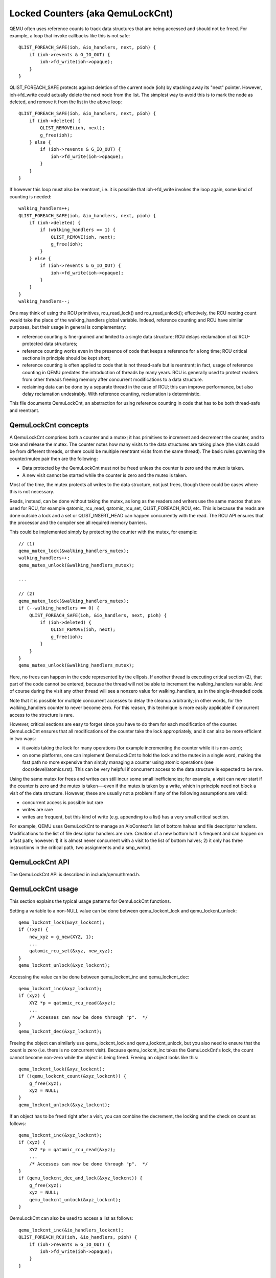 =================================
Locked Counters (aka QemuLockCnt)
=================================

QEMU often uses reference counts to track data structures that are being
accessed and should not be freed.  For example, a loop that invoke
callbacks like this is not safe::

    QLIST_FOREACH_SAFE(ioh, &io_handlers, next, pioh) {
        if (ioh->revents & G_IO_OUT) {
            ioh->fd_write(ioh->opaque);
        }
    }

QLIST_FOREACH_SAFE protects against deletion of the current node (ioh)
by stashing away its "next" pointer.  However, ioh->fd_write could
actually delete the next node from the list.  The simplest way to
avoid this is to mark the node as deleted, and remove it from the
list in the above loop::

    QLIST_FOREACH_SAFE(ioh, &io_handlers, next, pioh) {
        if (ioh->deleted) {
            QLIST_REMOVE(ioh, next);
            g_free(ioh);
        } else {
            if (ioh->revents & G_IO_OUT) {
                ioh->fd_write(ioh->opaque);
            }
        }
    }

If however this loop must also be reentrant, i.e. it is possible that
ioh->fd_write invokes the loop again, some kind of counting is needed::

    walking_handlers++;
    QLIST_FOREACH_SAFE(ioh, &io_handlers, next, pioh) {
        if (ioh->deleted) {
            if (walking_handlers == 1) {
                QLIST_REMOVE(ioh, next);
                g_free(ioh);
            }
        } else {
            if (ioh->revents & G_IO_OUT) {
                ioh->fd_write(ioh->opaque);
            }
        }
    }
    walking_handlers--;

One may think of using the RCU primitives, rcu_read_lock() and
rcu_read_unlock(); effectively, the RCU nesting count would take
the place of the walking_handlers global variable.  Indeed,
reference counting and RCU have similar purposes, but their usage in
general is complementary:

- reference counting is fine-grained and limited to a single data
  structure; RCU delays reclamation of *all* RCU-protected data
  structures;

- reference counting works even in the presence of code that keeps
  a reference for a long time; RCU critical sections in principle
  should be kept short;

- reference counting is often applied to code that is not thread-safe
  but is reentrant; in fact, usage of reference counting in QEMU predates
  the introduction of threads by many years.  RCU is generally used to
  protect readers from other threads freeing memory after concurrent
  modifications to a data structure.

- reclaiming data can be done by a separate thread in the case of RCU;
  this can improve performance, but also delay reclamation undesirably.
  With reference counting, reclamation is deterministic.

This file documents QemuLockCnt, an abstraction for using reference
counting in code that has to be both thread-safe and reentrant.


QemuLockCnt concepts
--------------------

A QemuLockCnt comprises both a counter and a mutex; it has primitives
to increment and decrement the counter, and to take and release the
mutex.  The counter notes how many visits to the data structures are
taking place (the visits could be from different threads, or there could
be multiple reentrant visits from the same thread).  The basic rules
governing the counter/mutex pair then are the following:

- Data protected by the QemuLockCnt must not be freed unless the
  counter is zero and the mutex is taken.

- A new visit cannot be started while the counter is zero and the
  mutex is taken.

Most of the time, the mutex protects all writes to the data structure,
not just frees, though there could be cases where this is not necessary.

Reads, instead, can be done without taking the mutex, as long as the
readers and writers use the same macros that are used for RCU, for
example qatomic_rcu_read, qatomic_rcu_set, QLIST_FOREACH_RCU, etc.  This is
because the reads are done outside a lock and a set or QLIST_INSERT_HEAD
can happen concurrently with the read.  The RCU API ensures that the
processor and the compiler see all required memory barriers.

This could be implemented simply by protecting the counter with the
mutex, for example::

    // (1)
    qemu_mutex_lock(&walking_handlers_mutex);
    walking_handlers++;
    qemu_mutex_unlock(&walking_handlers_mutex);

    ...

    // (2)
    qemu_mutex_lock(&walking_handlers_mutex);
    if (--walking_handlers == 0) {
        QLIST_FOREACH_SAFE(ioh, &io_handlers, next, pioh) {
            if (ioh->deleted) {
                QLIST_REMOVE(ioh, next);
                g_free(ioh);
            }
        }
    }
    qemu_mutex_unlock(&walking_handlers_mutex);

Here, no frees can happen in the code represented by the ellipsis.
If another thread is executing critical section (2), that part of
the code cannot be entered, because the thread will not be able
to increment the walking_handlers variable.  And of course
during the visit any other thread will see a nonzero value for
walking_handlers, as in the single-threaded code.

Note that it is possible for multiple concurrent accesses to delay
the cleanup arbitrarily; in other words, for the walking_handlers
counter to never become zero.  For this reason, this technique is
more easily applicable if concurrent access to the structure is rare.

However, critical sections are easy to forget since you have to do
them for each modification of the counter.  QemuLockCnt ensures that
all modifications of the counter take the lock appropriately, and it
can also be more efficient in two ways:

- it avoids taking the lock for many operations (for example
  incrementing the counter while it is non-zero);

- on some platforms, one can implement QemuLockCnt to hold the lock
  and the mutex in a single word, making the fast path no more expensive
  than simply managing a counter using atomic operations (see
  docs/devel/atomics.rst).  This can be very helpful if concurrent access to
  the data structure is expected to be rare.


Using the same mutex for frees and writes can still incur some small
inefficiencies; for example, a visit can never start if the counter is
zero and the mutex is taken---even if the mutex is taken by a write,
which in principle need not block a visit of the data structure.
However, these are usually not a problem if any of the following
assumptions are valid:

- concurrent access is possible but rare

- writes are rare

- writes are frequent, but this kind of write (e.g. appending to a
  list) has a very small critical section.

For example, QEMU uses QemuLockCnt to manage an AioContext's list of
bottom halves and file descriptor handlers.  Modifications to the list
of file descriptor handlers are rare.  Creation of a new bottom half is
frequent and can happen on a fast path; however: 1) it is almost never
concurrent with a visit to the list of bottom halves; 2) it only has
three instructions in the critical path, two assignments and a smp_wmb().


QemuLockCnt API
---------------

The QemuLockCnt API is described in include/qemu/thread.h.


QemuLockCnt usage
-----------------

This section explains the typical usage patterns for QemuLockCnt functions.

Setting a variable to a non-NULL value can be done between
qemu_lockcnt_lock and qemu_lockcnt_unlock::

    qemu_lockcnt_lock(&xyz_lockcnt);
    if (!xyz) {
        new_xyz = g_new(XYZ, 1);
        ...
        qatomic_rcu_set(&xyz, new_xyz);
    }
    qemu_lockcnt_unlock(&xyz_lockcnt);

Accessing the value can be done between qemu_lockcnt_inc and
qemu_lockcnt_dec::

    qemu_lockcnt_inc(&xyz_lockcnt);
    if (xyz) {
        XYZ *p = qatomic_rcu_read(&xyz);
        ...
        /* Accesses can now be done through "p".  */
    }
    qemu_lockcnt_dec(&xyz_lockcnt);

Freeing the object can similarly use qemu_lockcnt_lock and
qemu_lockcnt_unlock, but you also need to ensure that the count
is zero (i.e. there is no concurrent visit).  Because qemu_lockcnt_inc
takes the QemuLockCnt's lock, the count cannot become non-zero while
the object is being freed.  Freeing an object looks like this::

    qemu_lockcnt_lock(&xyz_lockcnt);
    if (!qemu_lockcnt_count(&xyz_lockcnt)) {
        g_free(xyz);
        xyz = NULL;
    }
    qemu_lockcnt_unlock(&xyz_lockcnt);

If an object has to be freed right after a visit, you can combine
the decrement, the locking and the check on count as follows::

    qemu_lockcnt_inc(&xyz_lockcnt);
    if (xyz) {
        XYZ *p = qatomic_rcu_read(&xyz);
        ...
        /* Accesses can now be done through "p".  */
    }
    if (qemu_lockcnt_dec_and_lock(&xyz_lockcnt)) {
        g_free(xyz);
        xyz = NULL;
        qemu_lockcnt_unlock(&xyz_lockcnt);
    }

QemuLockCnt can also be used to access a list as follows::

    qemu_lockcnt_inc(&io_handlers_lockcnt);
    QLIST_FOREACH_RCU(ioh, &io_handlers, pioh) {
        if (ioh->revents & G_IO_OUT) {
            ioh->fd_write(ioh->opaque);
        }
    }

    if (qemu_lockcnt_dec_and_lock(&io_handlers_lockcnt)) {
        QLIST_FOREACH_SAFE(ioh, &io_handlers, next, pioh) {
            if (ioh->deleted) {
                QLIST_REMOVE(ioh, next);
                g_free(ioh);
            }
        }
        qemu_lockcnt_unlock(&io_handlers_lockcnt);
    }

Again, the RCU primitives are used because new items can be added to the
list during the walk.  QLIST_FOREACH_RCU ensures that the processor and
the compiler see the appropriate memory barriers.

An alternative pattern uses qemu_lockcnt_dec_if_lock::

    qemu_lockcnt_inc(&io_handlers_lockcnt);
    QLIST_FOREACH_SAFE_RCU(ioh, &io_handlers, next, pioh) {
        if (ioh->deleted) {
            if (qemu_lockcnt_dec_if_lock(&io_handlers_lockcnt)) {
                QLIST_REMOVE(ioh, next);
                g_free(ioh);
                qemu_lockcnt_inc_and_unlock(&io_handlers_lockcnt);
            }
        } else {
            if (ioh->revents & G_IO_OUT) {
                ioh->fd_write(ioh->opaque);
            }
        }
    }
    qemu_lockcnt_dec(&io_handlers_lockcnt);

Here you can use qemu_lockcnt_dec instead of qemu_lockcnt_dec_and_lock,
because there is no special task to do if the count goes from 1 to 0.
